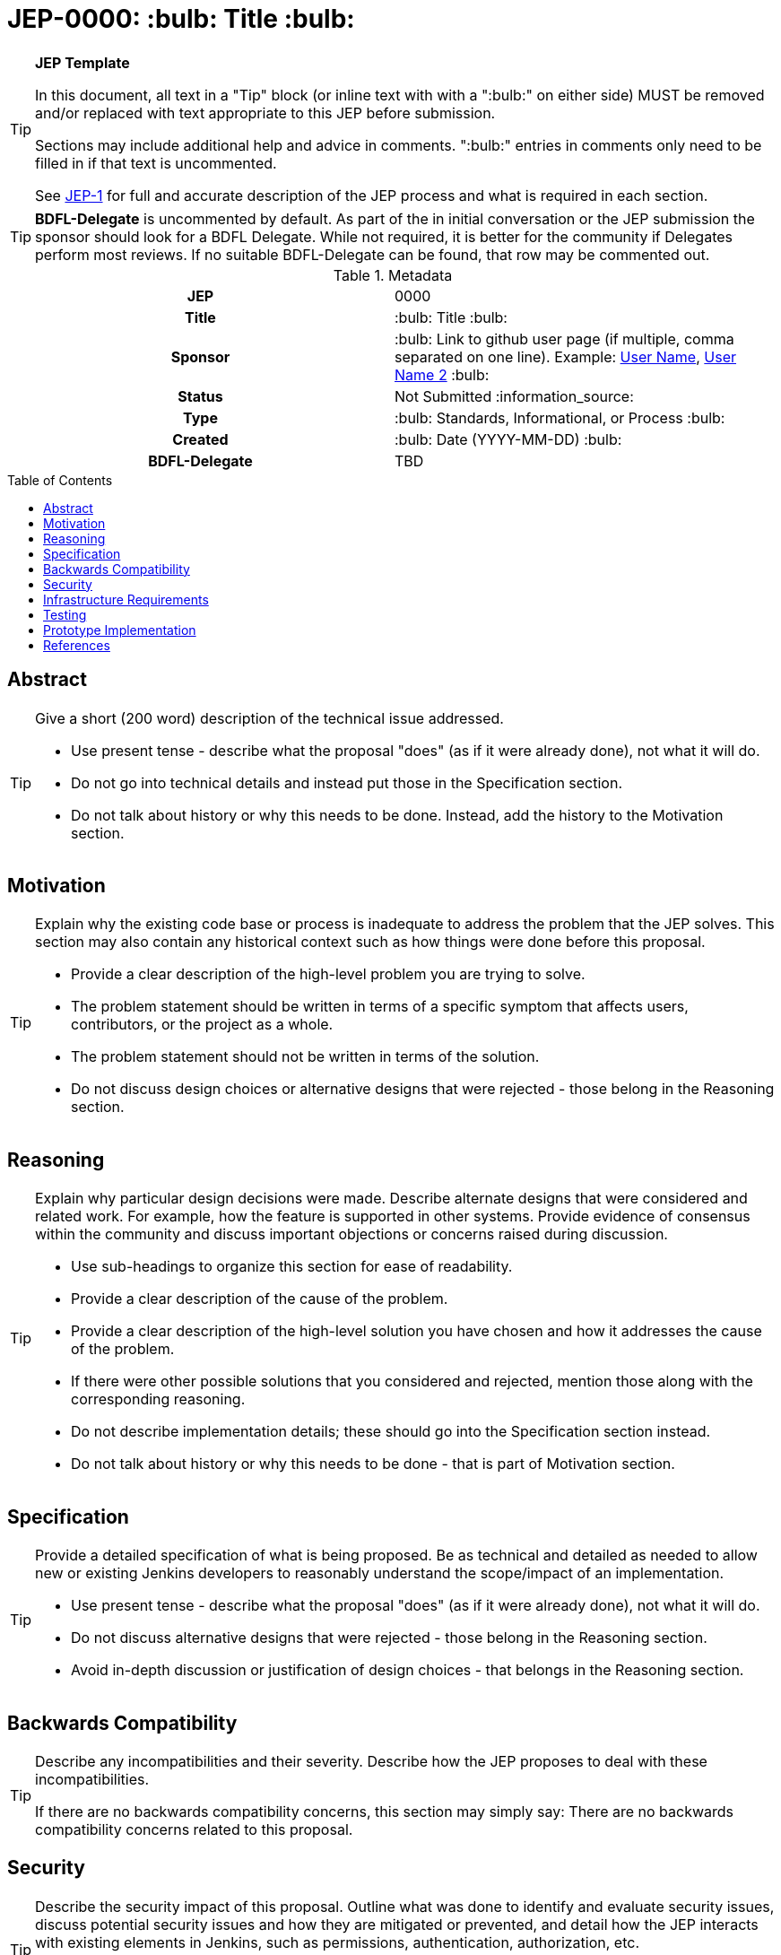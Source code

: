 = JEP-0000: :bulb: Title :bulb:
:toc: preamble
:toclevels: 3
ifdef::env-github[]
:tip-caption: :bulb:
:note-caption: :information_source:
:important-caption: :heavy_exclamation_mark:
:caution-caption: :fire:
:warning-caption: :warning:
endif::[]

.**JEP Template**
[TIP]
====
In this document, all text in a "Tip" block (or inline text with with a ":bulb:" on either side)
MUST be removed and/or replaced with text appropriate to this JEP before submission.

Sections may include additional help and advice in comments.
":bulb:" entries in comments only need to be filled in if that text is uncommented.

See https://github.com/jenkinsci/jep/blob/master/jep/1/README.adoc[JEP-1] for full and accurate description of the JEP process and what is required in each section.
====

[TIP]
====
*BDFL-Delegate* is uncommented by default.
As part of the in initial conversation or the JEP submission the sponsor should
look for a BDFL Delegate.
While not required, it is better for the community if Delegates perform most reviews.
If no suitable BDFL-Delegate can be found, that row may be commented out.
====

.Metadata
[cols="1h,1"]
|===
| JEP
| 0000

| Title
| :bulb: Title :bulb:

| Sponsor
| :bulb: Link to github user page (if multiple, comma separated on one line). Example: link:https://github.com/username[User Name], link:https://github.com/username2[User Name 2] :bulb:

// Use the script `set-jep-status <jep-number> <status>` to update the status.
| Status
| Not Submitted :information_source:

| Type
| :bulb: Standards, Informational, or Process :bulb:

| Created
| :bulb: Date (YYYY-MM-DD) :bulb:

| BDFL-Delegate
| TBD

//
//
// Uncomment if there is an associated placeholder JIRA issue.
//| JIRA
//| :bulb: https://issues.jenkins-ci.org/browse/JENKINS-nnnnn[JENKINS-nnnnn] :bulb:
//
//
// Uncomment if discussion will occur in forum other than jenkinsci-dev@ mailing list.
//| Discussions-To
//| :bulb: Link to where discussion and final status announcement will occur :bulb:
//
//
// Uncomment if this JEP depends on one or more other JEPs.
//| Requires
//| :bulb: JEP-NUMBER, JEP-NUMBER... :bulb:
//
//
// Uncomment and fill if this JEP is rendered obsolete by a later JEP
//| Superseded-By
//| :bulb: JEP-NUMBER :bulb:
//
//
// Uncomment when this JEP status is set to Accepted, Rejected or Withdrawn.
//| Resolution
//| :bulb: Link to relevant post in the jenkinsci-dev@ mailing list archives :bulb:

|===

== Abstract

[TIP]
====
Give a short (200 word) description of the technical issue addressed.

* Use present tense - describe what the proposal "does" (as if it were already done), not what it will do.
* Do not go into technical details and instead put those in the Specification section.
* Do not talk about history or why this needs to be done. Instead, add the history to the Motivation section.
====

== Motivation

[TIP]
====
Explain why the existing code base or process is inadequate to address the problem that the JEP solves.
This section may also contain any historical context such as how things were done before this proposal.

* Provide a clear description of the high-level problem you are trying to solve.
* The problem statement should be written in terms of a specific symptom that affects users, contributors, or the project as a whole.
* The problem statement should not be written in terms of the solution.
* Do not discuss design choices or alternative designs that were rejected - those belong in the Reasoning section.
====

== Reasoning

[TIP]
====
Explain why particular design decisions were made.
Describe alternate designs that were considered and related work. For example, how the feature is supported in other systems.
Provide evidence of consensus within the community and discuss important objections or concerns raised during discussion.

* Use sub-headings to organize this section for ease of readability.
* Provide a clear description of the cause of the problem.
* Provide a clear description of the high-level solution you have chosen and how it addresses the cause of the problem.
* If there were other possible solutions that you considered and rejected, mention those along with the corresponding reasoning.
* Do not describe implementation details; these should go into the Specification section instead.
* Do not talk about history or why this needs to be done - that is part of Motivation section.
====

== Specification

[TIP]
====
Provide a detailed specification of what is being proposed.
Be as technical and detailed as needed to allow new or existing Jenkins developers
to reasonably understand the scope/impact of an implementation.

* Use present tense - describe what the proposal "does" (as if it were already done), not what it will do.
* Do not discuss alternative designs that were rejected - those belong in the Reasoning section.
* Avoid in-depth discussion or justification of design choices - that belongs in the Reasoning section.
====

== Backwards Compatibility

[TIP]
====
Describe any incompatibilities and their severity.
Describe how the JEP proposes to deal with these incompatibilities.

If there are no backwards compatibility concerns, this section may simply say:
There are no backwards compatibility concerns related to this proposal.
====

== Security

[TIP]
====
Describe the security impact of this proposal.
Outline what was done to identify and evaluate security issues,
discuss potential security issues and how they are mitigated or prevented,
and detail how the JEP interacts with existing elements in Jenkins, such as permissions, authentication, authorization, etc.

If this proposal will have no impact on security, this section may simply say:
There are no security risks related to this proposal.
====

== Infrastructure Requirements

[TIP]
====
Describe any impact on the Jenkins project infrastructure.

Include any additions or changes, interactions with existing components,
potential instabilities, service-level agreements,
and responsibilities for continuing maintenance.
Explain the scope of infrastructure changes with sufficient detail
to allow initial and on-going cost (in both time and money) to be estimated.

If this proposal will have no impact on infrastructure, this section may simply say:
There are no new infrastructure requirements related to this proposal.
====

== Testing

[TIP]
====
If the JEP involves any kind of behavioral change to code
(whether in a Jenkins product or backend infrastructure),
give a summary of how its correctness (and, if applicable, compatibility, security, etc.) will be tested.

In the preferred case that automated tests will be developed to cover all significant changes, simply give a short summary of the nature of these tests.

If some or all of the changes will require human interaction to verify them, explain why automated tests are considered impractical.
Then, summarize what kinds of test cases might be required: user scenarios with action steps and expected outcomes.
Detail whether behavior might be different based on the platform (operating system, servlet container, web browser, etc.)?
Are there foreseeable interactions between different permissible versions of components (Jenkins core, plugins, etc.)?
Does this change require that any special tools, proprietary software, or online service accounts to exercise a related code path (e.g., Active Directory server, GitHub login, etc.)?
When will you complete testing relative to merging code changes, and might retesting be required if other changes are made to this area in the future?

If this proposal requires no testing, this section may simply say:
There are no testing issues related to this proposal.
====

== Prototype Implementation

[TIP]
====
Link to any open source reference implementation of code changes for this proposal.
The implementation need not be completed before the JEP is
link:https://github.com/jenkinsci/jep/tree/master/jep/1#accepted[accepted],
but must be completed before any JEP is given
"link:https://github.com/jenkinsci/jep/tree/master/jep/1#final[Final]" status.

JEPs which will not include code changes may omit this section.
====

== References

[TIP]
====
Provide links to any related documents.
This will include links to discussions on the mailing list, pull requests, and meeting notes.
====



